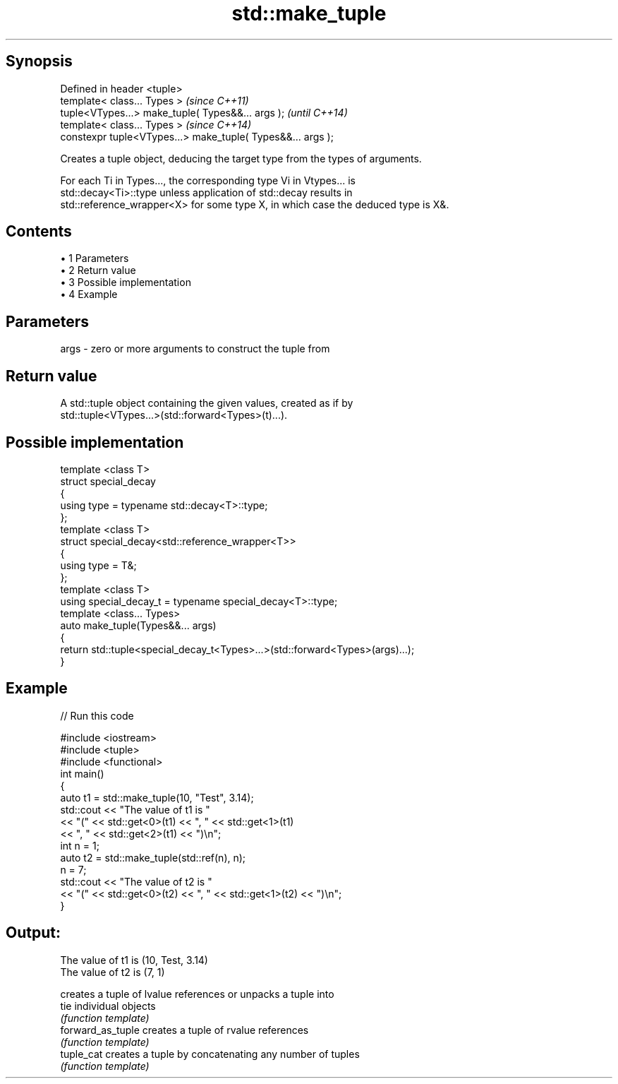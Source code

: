 .TH std::make_tuple 3 "Apr 19 2014" "1.0.0" "C++ Standard Libary"
.SH Synopsis
   Defined in header <tuple>
   template< class... Types >                                 \fI(since C++11)\fP
   tuple<VTypes...> make_tuple( Types&&... args );            \fI(until C++14)\fP
   template< class... Types >                                 \fI(since C++14)\fP
   constexpr tuple<VTypes...> make_tuple( Types&&... args );

   Creates a tuple object, deducing the target type from the types of arguments.

   For each Ti in Types..., the corresponding type Vi in Vtypes... is
   std::decay<Ti>::type unless application of std::decay results in
   std::reference_wrapper<X> for some type X, in which case the deduced type is X&.

.SH Contents

     • 1 Parameters
     • 2 Return value
     • 3 Possible implementation
     • 4 Example

.SH Parameters

   args - zero or more arguments to construct the tuple from

.SH Return value

   A std::tuple object containing the given values, created as if by
   std::tuple<VTypes...>(std::forward<Types>(t)...).

.SH Possible implementation

   template <class T>
   struct special_decay
   {
       using type = typename std::decay<T>::type;
   };
    
   template <class T>
   struct special_decay<std::reference_wrapper<T>>
   {
       using type = T&;
   };
    
   template <class T>
   using special_decay_t = typename special_decay<T>::type;
    
   template <class... Types>
   auto make_tuple(Types&&... args)
   {
       return std::tuple<special_decay_t<Types>...>(std::forward<Types>(args)...);
   }

.SH Example

   
// Run this code

 #include <iostream>
 #include <tuple>
 #include <functional>
  
 int main()
 {
     auto t1 = std::make_tuple(10, "Test", 3.14);
     std::cout << "The value of t1 is "
               << "(" << std::get<0>(t1) << ", " << std::get<1>(t1)
               << ", " << std::get<2>(t1) << ")\\n";
  
     int n = 1;
     auto t2 = std::make_tuple(std::ref(n), n);
     n = 7;
     std::cout << "The value of t2 is "
               << "(" << std::get<0>(t2) << ", " << std::get<1>(t2) << ")\\n";
 }

.SH Output:

 The value of t1 is (10, Test, 3.14)
 The value of t2 is (7, 1)

                    creates a tuple of lvalue references or unpacks a tuple into
   tie              individual objects
                    \fI(function template)\fP
   forward_as_tuple creates a tuple of rvalue references
                    \fI(function template)\fP
   tuple_cat        creates a tuple by concatenating any number of tuples
                    \fI(function template)\fP
